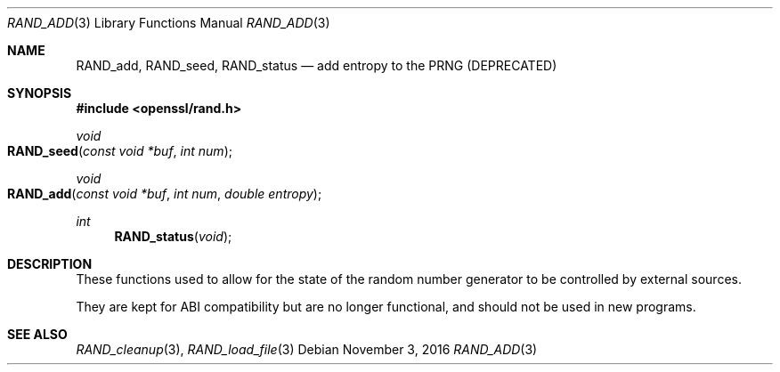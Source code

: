 .\"	$OpenBSD$
.\"
.Dd $Mdocdate: November 3 2016 $
.Dt RAND_ADD 3
.Os
.Sh NAME
.Nm RAND_add ,
.Nm RAND_seed ,
.Nm RAND_status
.Nd add entropy to the PRNG (DEPRECATED)
.Sh SYNOPSIS
.In openssl/rand.h
.Ft void
.Fo RAND_seed
.Fa "const void *buf"
.Fa "int num"
.Fc
.Ft void
.Fo RAND_add
.Fa "const void *buf"
.Fa "int num"
.Fa "double entropy"
.Fc
.Ft int
.Fn RAND_status void
.Sh DESCRIPTION
These functions used to allow for the state of the random number
generator to be controlled by external sources.
.Pp
They are kept for ABI compatibility but are no longer functional, and
should not be used in new programs.
.Sh SEE ALSO
.Xr RAND_cleanup 3 ,
.Xr RAND_load_file 3
